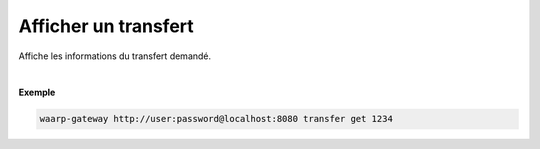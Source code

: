 =====================
Afficher un transfert
=====================

.. program:: waarp-gateway transfer get

.. describe:: waarp-gateway transfer get <TRANS>

Affiche les informations du transfert demandé.

|

**Exemple**

.. code-block:: shell

   waarp-gateway http://user:password@localhost:8080 transfer get 1234